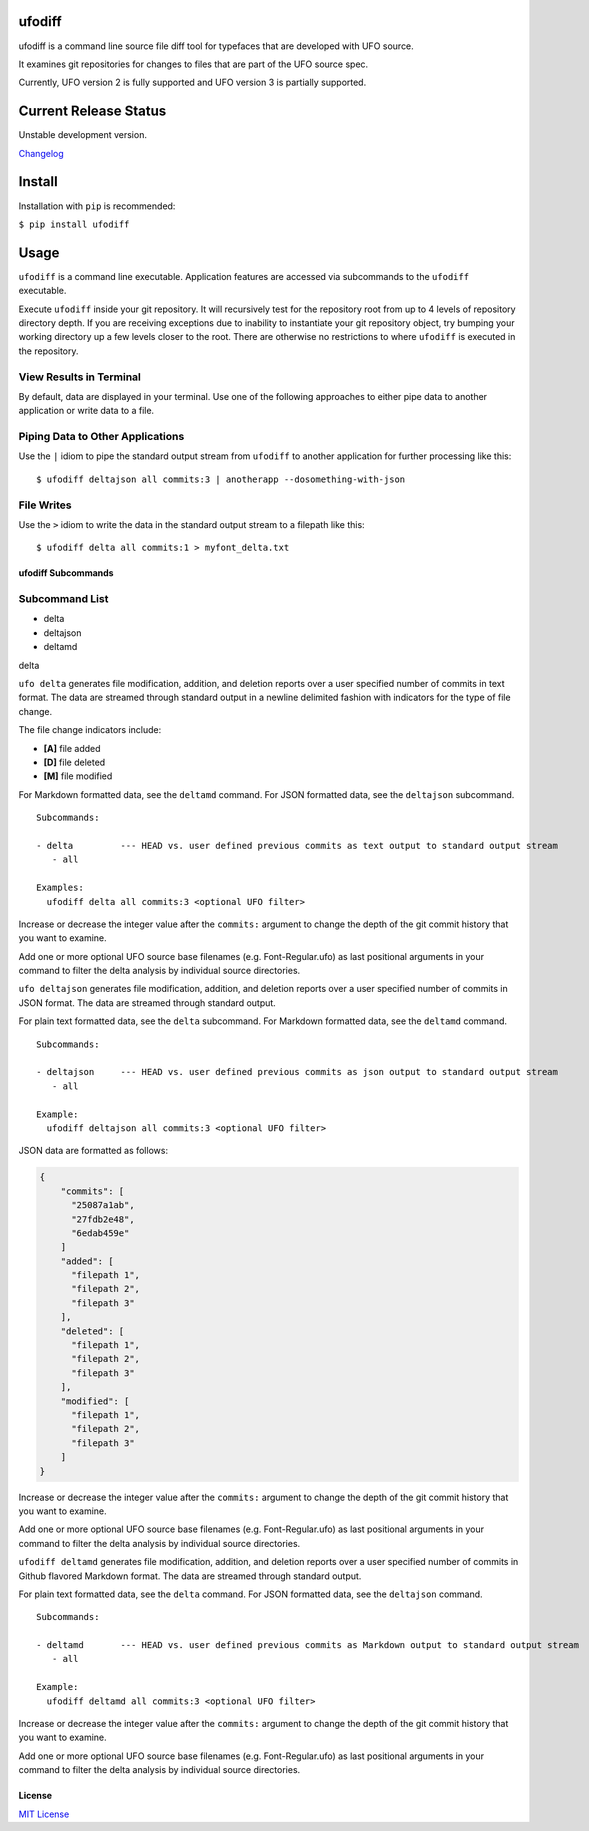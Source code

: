 ufodiff |Build Status| |Build status|
-------------------------------------

ufodiff is a command line source file diff tool for typefaces that are
developed with UFO source.

It examines git repositories for changes to files that are part of the
UFO source spec.

Currently, UFO version 2 is fully supported and UFO version 3 is
partially supported.

Current Release Status
----------------------

Unstable development version.

`Changelog <https://github.com/source-foundry/ufodiff/blob/master/CHANGELOG.md>`__

Install
-------

Installation with ``pip`` is recommended:

``$ pip install ufodiff``

Usage
-----

``ufodiff`` is a command line executable. Application features are
accessed via subcommands to the ``ufodiff`` executable.

Execute ``ufodiff`` inside your git repository. It will recursively test
for the repository root from up to 4 levels of repository directory
depth. If you are receiving exceptions due to inability to instantiate
your git repository object, try bumping your working directory up a few
levels closer to the root. There are otherwise no restrictions to where
``ufodiff`` is executed in the repository.

View Results in Terminal
^^^^^^^^^^^^^^^^^^^^^^^^

By default, data are displayed in your terminal. Use one of the
following approaches to either pipe data to another application or write
data to a file.

Piping Data to Other Applications
^^^^^^^^^^^^^^^^^^^^^^^^^^^^^^^^^

Use the ``|`` idiom to pipe the standard output stream from ``ufodiff``
to another application for further processing like this:

::

    $ ufodiff deltajson all commits:3 | anotherapp --dosomething-with-json

File Writes
^^^^^^^^^^^

Use the ``>`` idiom to write the data in the standard output stream to a
filepath like this:

::

    $ ufodiff delta all commits:1 > myfont_delta.txt

ufodiff Subcommands
~~~~~~~~~~~~~~~~~~~

Subcommand List
^^^^^^^^^^^^^^^

-  delta
-  deltajson
-  deltamd

.. raw:: html

   <h3 id="delta">

delta

.. raw:: html

   </h4>

``ufo delta`` generates file modification, addition, and deletion
reports over a user specified number of commits in text format. The data
are streamed through standard output in a newline delimited fashion with
indicators for the type of file change.

The file change indicators include:

-  **[A]** file added
-  **[D]** file deleted
-  **[M]** file modified

For Markdown formatted data, see the ``deltamd`` command. For JSON
formatted data, see the ``deltajson`` subcommand.

::

    Subcommands:

    - delta         --- HEAD vs. user defined previous commits as text output to standard output stream
       - all

    Examples:
      ufodiff delta all commits:3 <optional UFO filter>

Increase or decrease the integer value after the ``commits:`` argument
to change the depth of the git commit history that you want to examine.

Add one or more optional UFO source base filenames (e.g.
Font-Regular.ufo) as last positional arguments in your command to filter
the delta analysis by individual source directories.

.. raw:: html

   <h3 id="deltajson">

 deltajson

.. raw:: html

   </h4>

``ufo deltajson`` generates file modification, addition, and deletion
reports over a user specified number of commits in JSON format. The data
are streamed through standard output.

For plain text formatted data, see the ``delta`` subcommand. For
Markdown formatted data, see the ``deltamd`` command.

::

    Subcommands:

    - deltajson     --- HEAD vs. user defined previous commits as json output to standard output stream
       - all

    Example:
      ufodiff deltajson all commits:3 <optional UFO filter>

JSON data are formatted as follows:

.. code:: json

    {
        "commits": [
          "25087a1ab",
          "27fdb2e48",
          "6edab459e"
        ]
        "added": [
          "filepath 1",
          "filepath 2",
          "filepath 3"
        ],
        "deleted": [
          "filepath 1",
          "filepath 2",
          "filepath 3"
        ],
        "modified": [
          "filepath 1",
          "filepath 2",
          "filepath 3"
        ]
    }

Increase or decrease the integer value after the ``commits:`` argument
to change the depth of the git commit history that you want to examine.

Add one or more optional UFO source base filenames (e.g.
Font-Regular.ufo) as last positional arguments in your command to filter
the delta analysis by individual source directories.

.. raw:: html

   <h3 id="deltamd">

 deltamd

.. raw:: html

   </h4>

``ufodiff deltamd`` generates file modification, addition, and deletion
reports over a user specified number of commits in Github flavored
Markdown format. The data are streamed through standard output.

For plain text formatted data, see the ``delta`` command. For JSON
formatted data, see the ``deltajson`` command.

::

    Subcommands:

    - deltamd       --- HEAD vs. user defined previous commits as Markdown output to standard output stream
       - all

    Example:
      ufodiff deltamd all commits:3 <optional UFO filter>

Increase or decrease the integer value after the ``commits:`` argument
to change the depth of the git commit history that you want to examine.

Add one or more optional UFO source base filenames (e.g.
Font-Regular.ufo) as last positional arguments in your command to filter
the delta analysis by individual source directories.

License
~~~~~~~

`MIT
License <https://github.com/source-foundry/ufodiff/blob/master/docs/LICENSE>`__

.. |Build Status| image:: https://travis-ci.org/source-foundry/ufodiff.svg?branch=master
   :target: https://travis-ci.org/source-foundry/ufodiff
.. |Build status| image:: https://ci.appveyor.com/api/projects/status/o2vdn1uf7uxau3o7/branch/master?svg=true
   :target: https://ci.appveyor.com/project/chrissimpkins/ufodiff/branch/master


